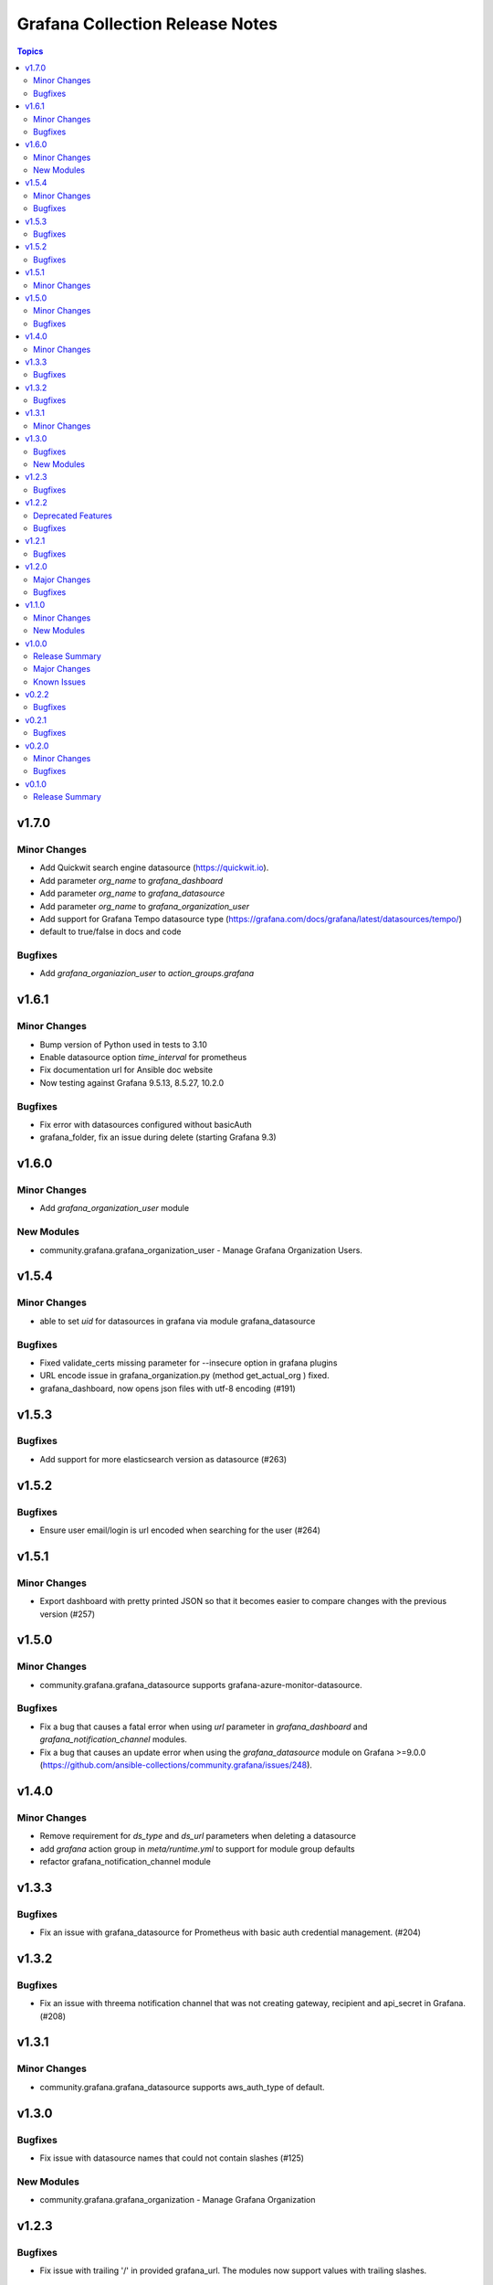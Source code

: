 ================================
Grafana Collection Release Notes
================================

.. contents:: Topics


v1.7.0
======

Minor Changes
-------------

- Add Quickwit search engine datasource (https://quickwit.io).
- Add parameter `org_name` to `grafana_dashboard`
- Add parameter `org_name` to `grafana_datasource`
- Add parameter `org_name` to `grafana_organization_user`
- Add support for Grafana Tempo datasource type (https://grafana.com/docs/grafana/latest/datasources/tempo/)
- default to true/false in docs and code

Bugfixes
--------

- Add `grafana_organiazion_user` to `action_groups.grafana`

v1.6.1
======

Minor Changes
-------------

- Bump version of Python used in tests to 3.10
- Enable datasource option `time_interval` for prometheus
- Fix documentation url for Ansible doc website
- Now testing against Grafana 9.5.13, 8.5.27, 10.2.0

Bugfixes
--------

- Fix error with datasources configured without basicAuth
- grafana_folder, fix an issue during delete (starting Grafana 9.3)

v1.6.0
======

Minor Changes
-------------

- Add `grafana_organization_user` module

New Modules
-----------

- community.grafana.grafana_organization_user - Manage Grafana Organization Users.

v1.5.4
======

Minor Changes
-------------

- able to set `uid` for datasources in grafana via module grafana_datasource

Bugfixes
--------

- Fixed validate_certs missing parameter for --insecure option in grafana plugins
- URL encode issue in grafana_organization.py (method get_actual_org ) fixed.
- grafana_dashboard, now opens json files with utf-8 encoding (#191)

v1.5.3
======

Bugfixes
--------

- Add support for more elasticsearch version as datasource (#263)

v1.5.2
======

Bugfixes
--------

- Ensure user email/login is url encoded when searching for the user (#264)

v1.5.1
======

Minor Changes
-------------

- Export dashboard with pretty printed JSON so that it becomes easier to compare changes with the previous version (#257)

v1.5.0
======

Minor Changes
-------------

- community.grafana.grafana_datasource supports grafana-azure-monitor-datasource.

Bugfixes
--------

- Fix a bug that causes a fatal error when using `url` parameter in `grafana_dashboard` and `grafana_notification_channel` modules.
- Fix a bug that causes an update error when using the `grafana_datasource` module on Grafana >=9.0.0 (https://github.com/ansible-collections/community.grafana/issues/248).

v1.4.0
======

Minor Changes
-------------

- Remove requirement for `ds_type` and `ds_url` parameters when deleting a datasource
- add `grafana` action group in `meta/runtime.yml` to support for module group defaults
- refactor grafana_notification_channel module

v1.3.3
======

Bugfixes
--------

- Fix an issue with grafana_datasource for Prometheus with basic auth credential management. (#204)

v1.3.2
======

Bugfixes
--------

- Fix an issue with threema notification channel that was not creating gateway, recipient and api_secret in Grafana. (#208)

v1.3.1
======

Minor Changes
-------------

- community.grafana.grafana_datasource supports aws_auth_type of default.

v1.3.0
======

Bugfixes
--------

- Fix issue with datasource names that could not contain slashes (#125)

New Modules
-----------

- community.grafana.grafana_organization - Manage Grafana Organization

v1.2.3
======

Bugfixes
--------

- Fix issue with trailing '/' in provided grafana_url. The modules now support values with trailing slashes.

v1.2.2
======

Deprecated Features
-------------------

- grafana_dashboard lookup - Providing a mangled version of the API key is no longer preferred.

Bugfixes
--------

- Fix an issue with datasource uid now returned by the Grafana API (#176)
- grafana_dashboard lookup - All valid API keys can be used, not just keys ending in '=='.
- grafana_dashboard now explicitely fails if the folder doesn't exist upon creation. It would previously silently pass but not create the dashboard. (https://github.com/ansible-collections/community.grafana/issues/153)
- grafana_team now able to handle spaces and other utf-8 chars in the name parameter. (https://github.com/ansible-collections/community.grafana/issues/164)

v1.2.1
======

Bugfixes
--------

- Fix issue with grafana_user that failed to create admin user (#142)

v1.2.0
======

Major Changes
-------------

- introduce "skip_version_check" parameter in grafana_teams and grafana_folder modules (#147)

Bugfixes
--------

- Fix issue with url when grafana_url has a trailing slash (#135)
- grafana_dashboard, Fix reference before assignment issue (#146)

v1.1.0
======

Minor Changes
-------------

- Update the version where `message` alias will disappear from `grafana_dashboard`. (Now 2.0.0)

New Modules
-----------

- community.grafana.grafana_notification_channel - Manage Grafana Notification Channels

v1.0.0
======

Release Summary
---------------

Stable release for Ansible 2.10 and beyond

Major Changes
-------------

- Add changelog management for ansible 2.10 (#112)
- grafana_datasource ; adding additional_json_data param

Known Issues
------------

- grafana_datasource doesn't set password correctly (#113)

v0.2.2
======

Bugfixes
--------

- Fix an issue in `grafana_dashboard` that made dashboard import no more detecting changes and fail.
- Refactor module `grafana_datasource` to ease its support.

v0.2.1
======

Bugfixes
--------

- Fix an issue with `grafana_datasource` idempotency

v0.2.0
======

Minor Changes
-------------

- Add Thruk as Grafana Datasource
- Add `grafana_folder` module
- Add `grafana_user` module
- Use `module_utils` to allow code factorization

Bugfixes
--------

- Fix issue `#45` in `grafana_plugin`

v0.1.0
======

Release Summary
---------------

Initial migration of Grafana content from Ansible core (2.9/devel)

